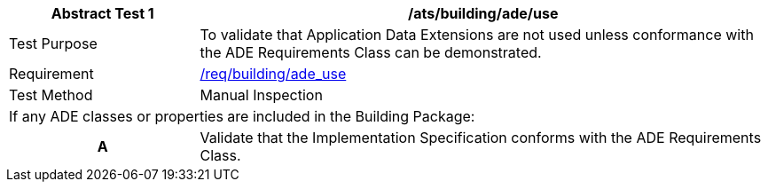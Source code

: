 [[ats_building_ade_use]]
[cols="2,6",options="header"]
|===
| Abstract Test {counter:ats-id} | /ats/building/ade/use
^|Test Purpose |To validate that Application Data Extensions are not used unless conformance with the ADE Requirements Class can be demonstrated.
^|Requirement |<<req_building_ade_use,/req/building/ade_use>>
^|Test Method |Manual Inspection
2+|If any ADE classes or properties are included in the Building Package:
h| A | Validate that the Implementation Specification conforms with the ADE Requirements Class.
|===
